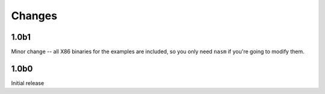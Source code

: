 Changes
=======

1.0b1
-----

Minor change -- all X86 binaries for the examples are included, so you only need
``nasm`` if you're going to modify them.

1.0b0
-----

Initial release
